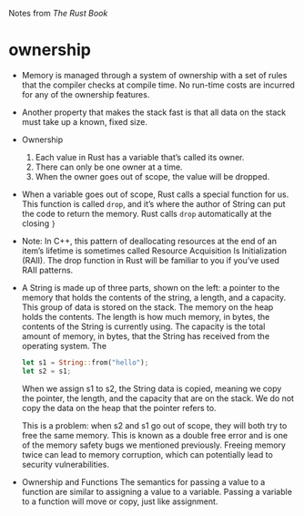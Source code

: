 Notes from /The Rust Book/

* ownership
- Memory is managed through a system of ownership with a set of rules
  that the compiler checks at compile time. No run-time costs are
  incurred for any of the ownership features.
- Another property that makes the stack fast is that all data on the
  stack must take up a known, fixed size.

- Ownership
  1. Each value in Rust has a variable that’s called its owner.
  2. There can only be one owner at a time.
  3. When the owner goes out of scope, the value will be dropped.

- When a variable goes out of scope, Rust calls a special function for
  us. This function is called =drop=, and it’s where the author of String
  can put the code to return the memory. Rust calls =drop= automatically
  at the closing =}=

- Note: In C++, this pattern of deallocating resources at the end of
  an item’s lifetime is sometimes called Resource Acquisition Is
  Initialization (RAII). The drop function in Rust will be familiar to
  you if you’ve used RAII patterns.

- A String is made up of three parts, shown on the left: a pointer to
  the memory that holds the contents of the string, a length, and a
  capacity. This group of data is stored on the stack. The memory on
  the heap holds the contents. The length is how much memory, in bytes,
  the contents of the String is currently using. The capacity is the
  total amount of memory, in bytes, that the String has received from
  the operating system. The

  #+BEGIN_SRC rust
  let s1 = String::from("hello");
  let s2 = s1;
  #+END_SRC
  When we assign s1 to s2, the String data is copied, meaning we copy
  the pointer, the length, and the capacity that are on the stack. We do
  not copy the data on the heap that the pointer refers to.

  This is a problem: when s2 and s1 go out of scope, they will both try
  to free the same memory. This is known as a double free error and is
  one of the memory safety bugs we mentioned previously. Freeing memory
  twice can lead to memory corruption, which can potentially lead to
  security vulnerabilities.

- Ownership and Functions
  The semantics for passing a value to a function are similar to
  assigning a value to a variable. Passing a variable to a function will
  move or copy, just like assignment.
